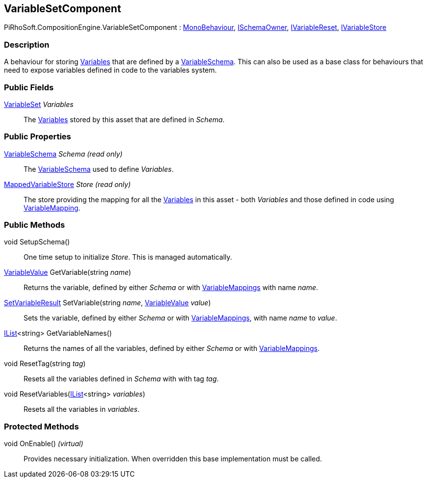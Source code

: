 [#reference/variable-set-component]

## VariableSetComponent

PiRhoSoft.CompositionEngine.VariableSetComponent : https://docs.unity3d.com/ScriptReference/MonoBehaviour.html[MonoBehaviour^], <<reference/i-schema-owner.html,ISchemaOwner>>, <<reference/i-variable-reset.html,IVariableReset>>, <<reference/i-variable-store.html,IVariableStore>>

### Description

A behaviour for storing <<reference/variable.html,Variables>> that are defined by a <<reference/variable-schema.html,VariableSchema>>. This can also be used as a base class for behaviours that need to expose variables defined in code to the variables system.

### Public Fields

<<reference/variable-set.html,VariableSet>> _Variables_::

The <<reference/variable.html,Variables>> stored by this asset that are defined in _Schema_.

### Public Properties

<<reference/variable-schema.html,VariableSchema>> _Schema_ _(read only)_::

The <<reference/variable-schema.html,VariableSchema>> used to define _Variables_.

<<reference/mapped-variable-store.html,MappedVariableStore>> _Store_ _(read only)_::

The store providing the mapping for all the <<reference/variable.html,Variables>> in this asset - both _Variables_ and those defined in code using <<reference/variable-mapping-attribute.html,VariableMapping>>.

### Public Methods

void SetupSchema()::

One time setup to initialize _Store_. This is managed automatically.

<<reference/variable-value.html,VariableValue>> GetVariable(string _name_)::

Returns the variable, defined by either _Schema_ or with <<reference/variable-mapping-attribute.html,VariableMappings>> with name _name_.

<<reference/set-variable-result.html,SetVariableResult>> SetVariable(string _name_, <<reference/variable-value.html,VariableValue>> _value_)::

Sets the variable, defined by either _Schema_ or with <<reference/variable-mapping-attribute.html,VariableMappings>>, with name _name_ to _value_.

https://docs.microsoft.com/en-us/dotnet/api/System.Collections.Generic.IList-1[IList^]<string> GetVariableNames()::

Returns the names of all the variables, defined by either _Schema_ or with <<reference/variable-mapping-attribute.html,VariableMappings>>.

void ResetTag(string _tag_)::

Resets all the variables defined in _Schema_ with with tag _tag_.

void ResetVariables(https://docs.microsoft.com/en-us/dotnet/api/System.Collections.Generic.IList-1[IList^]<string> _variables_)::

Resets all the variables in _variables_.

### Protected Methods

void OnEnable() _(virtual)_::

Provides necessary initialization. When overridden this base implementation must be called.